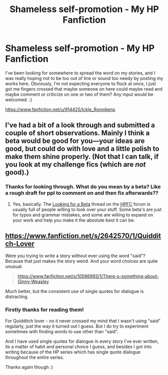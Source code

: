 #+TITLE: Shameless self-promotion - My HP Fanfiction

* Shameless self-promotion - My HP Fanfiction
:PROPERTIES:
:Author: minecraft360
:Score: 2
:DateUnix: 1407138013.0
:DateShort: 2014-Aug-04
:FlairText: Promotion
:END:
I've been looking for somewhere to spread the word on my stories, and I was really hoping not to be too out of line or sound too needy by posting my works here. Obviously, I'm not expecting everyone to flock at once, I just got me fingers crossed that maybe someone on here could maybe read and maybe comment or criticize on one or two of them? Any input would be welcomed. :)

[[https://www.fanfiction.net/u/914425/Ickle_Ronnikens]]


** I've had a bit of a look through and submitted a couple of short observations. Mainly I think a beta would be good for you---your ideas are good, but could do with love and a little polish to make them shine properly. (Not that I can talk, if you look at my challenge fics (which are /not/ good).)
:PROPERTIES:
:Author: Wintercearig
:Score: 4
:DateUnix: 1407142321.0
:DateShort: 2014-Aug-04
:END:

*** Thanks for looking through. What do you mean by a beta? Like a rough draft for ppl to comment on and then fix afterwards??
:PROPERTIES:
:Author: minecraft360
:Score: 2
:DateUnix: 1407145568.0
:DateShort: 2014-Aug-04
:END:

**** Yes, basically. The [[https://www.fanfiction.net/topic/44309/22480415/1/Looking-for-a-beta][Looking for a Beta]] thread on the [[https://www.fanfiction.net/forum/Harry-Potter-Fanfiction-Challenges/44309/][HPFC]] forum is usually full of people willing to look over your stuff. Some beta's are just for typos and grammar mistakes, and some are willing to expand on your work and help you make it the absolute best it can be.
:PROPERTIES:
:Author: Wintercearig
:Score: 4
:DateUnix: 1407147046.0
:DateShort: 2014-Aug-04
:END:


** [[https://www.fanfiction.net/s/2642570/1/Quidditch-Lover]]

Were you trying to write a story without ever using the word "said"? Because that just makes the story weird. And your word choices are quite unusual.

#+begin_quote
  [[https://www.fanfiction.net/s/10586993/1/There-s-something-about-Ginny-Weasley]]
#+end_quote

/Much/ better, but the consistent use of single quotes for dialogue is distracting.
:PROPERTIES:
:Score: 3
:DateUnix: 1407220974.0
:DateShort: 2014-Aug-05
:END:

*** Firstly thanks for reading them!

For Quidditch lover - no it never crossed my mind that I wasn't using "said" regularly, just the way it turned out I guess. But I do try to experiment sometimes with finding words to use other than "said".

And I have used single quotes for dialogue in every story I've ever written, its a matter of habit and personal choice I guess, and besides I got into writing because of the HP series which has single quote dialogue throughout the entire series.

Thanks again though :)
:PROPERTIES:
:Author: minecraft360
:Score: 1
:DateUnix: 1407225247.0
:DateShort: 2014-Aug-05
:END:
